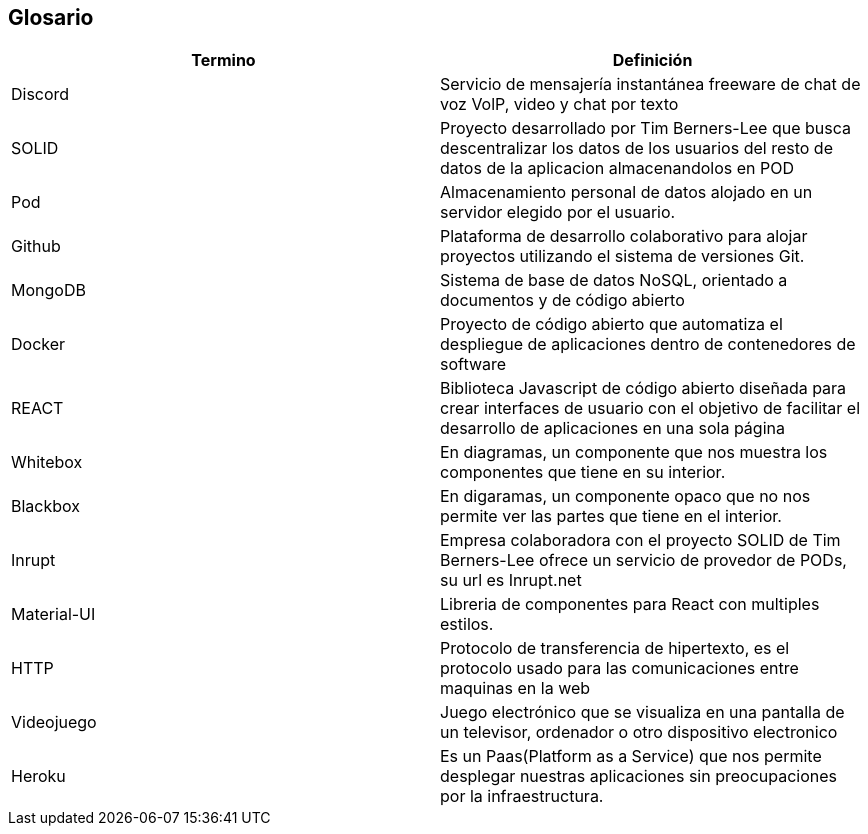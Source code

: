 [[section-glossary]]
== Glosario

[options="header",cols="1,1"]
|===
| Termino         | Definición
| Discord
| Servicio de mensajería instantánea freeware de chat de voz VolP, video y chat por texto

| SOLID
| Proyecto desarrollado por Tim Berners-Lee que busca descentralizar los datos de los usuarios del resto de datos de la aplicacion almacenandolos en POD

| Pod
| Almacenamiento personal de datos alojado en un servidor elegido por el usuario.

| Github
| Plataforma de desarrollo colaborativo para alojar proyectos utilizando el sistema de versiones Git.

| MongoDB
| Sistema de base de datos NoSQL, orientado a documentos y de código abierto

| Docker
| Proyecto de código abierto que automatiza el despliegue de aplicaciones dentro de contenedores de software

| REACT
| Biblioteca Javascript de código abierto diseñada para crear interfaces de usuario con el objetivo de facilitar el desarrollo de aplicaciones en una sola página

| Whitebox
| En diagramas, un componente que nos muestra los componentes que tiene en su interior.

| Blackbox
| En digaramas, un componente opaco que no nos permite ver las partes que tiene en el interior.

|Inrupt
|Empresa colaboradora con el proyecto SOLID de Tim Berners-Lee ofrece un servicio de provedor de PODs, su url es Inrupt.net

|Material-UI
|Libreria de componentes para React con multiples estilos.

|HTTP
|Protocolo de transferencia de hipertexto, es el protocolo usado para las comunicaciones entre maquinas en la web

|Videojuego
| Juego electrónico que se visualiza en una pantalla de un televisor, ordenador o otro dispositivo electronico

| Heroku
| Es un Paas(Platform as a Service) que nos permite desplegar nuestras aplicaciones sin preocupaciones por la infraestructura.
|===
